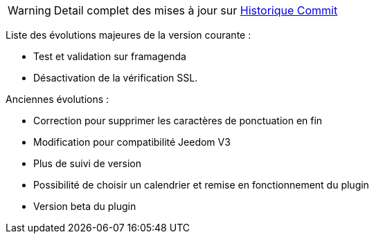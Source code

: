 ﻿[horizontal]
WARNING: Detail complet des mises à jour sur https://github.com/guenneguezt/plugin-caldav/commits/master[Historique Commit]

Liste des évolutions majeures de la version courante :

- Test et validation sur framagenda
- Désactivation de la vérification SSL.

Anciennes évolutions :

- Correction pour supprimer les caractères de ponctuation en fin
- Modification pour compatibilité Jeedom V3
- Plus de suivi de version
- Possibilité de choisir un calendrier et remise en fonctionnement du plugin
- Version beta du plugin